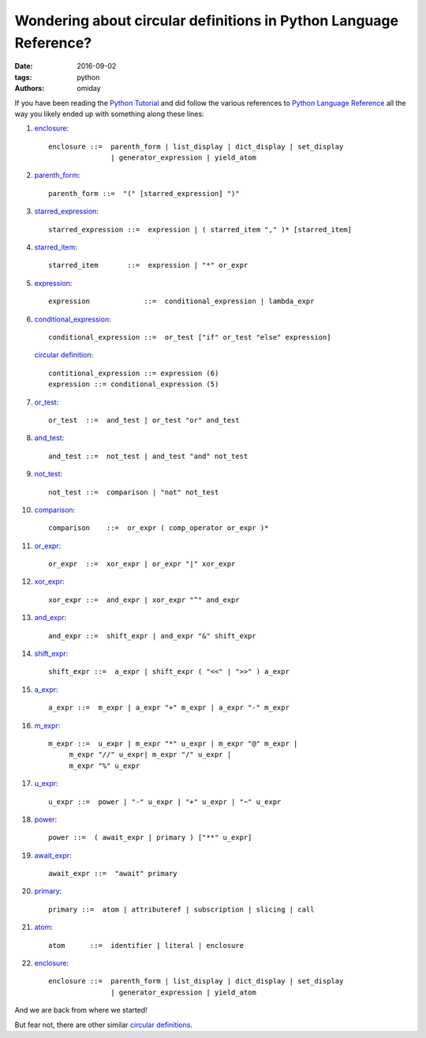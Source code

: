 ##################################################################
Wondering about circular definitions in Python Language Reference?
##################################################################

:date: 2016-09-02
:tags: python
:authors: omiday

If you have been reading the `Python Tutorial`_ and did follow the various 
references to `Python Language Reference`_ all the way you likely ended up with 
something along these lines:

1. enclosure_::

      enclosure ::=  parenth_form | list_display | dict_display | set_display
                     | generator_expression | yield_atom

2. parenth_form_::

      parenth_form ::=  "(" [starred_expression] ")"

3. starred_expression_::

      starred_expression ::=  expression | ( starred_item "," )* [starred_item] 

4. starred_item_::

      starred_item       ::=  expression | "*" or_expr 

5. expression_::

      expression             ::=  conditional_expression | lambda_expr 

6. conditional_expression_::

      conditional_expression ::=  or_test ["if" or_test "else" expression] 

   `circular definition`_::

      contitional_expression ::= expression (6)
      expression ::= conditional_expression (5)

7. or_test_::

      or_test  ::=  and_test | or_test "or" and_test 

8. and_test_::

      and_test ::=  not_test | and_test "and" not_test

9. not_test_::

      not_test ::=  comparison | "not" not_test 

10. comparison_::

       comparison    ::=  or_expr ( comp_operator or_expr )*

11. or_expr_::

       or_expr  ::=  xor_expr | or_expr "|" xor_expr

12. xor_expr_::

       xor_expr ::=  and_expr | xor_expr "^" and_expr 

13. and_expr_::

       and_expr ::=  shift_expr | and_expr "&" shift_expr

14. shift_expr_::

       shift_expr ::=  a_expr | shift_expr ( "<<" | ">>" ) a_expr

15. a_expr_::

       a_expr ::=  m_expr | a_expr "+" m_expr | a_expr "-" m_expr

16. m_expr_::

       m_expr ::=  u_expr | m_expr "*" u_expr | m_expr "@" m_expr |
            m_expr "//" u_expr| m_expr "/" u_expr |
            m_expr "%" u_expr

17. u_expr_::

       u_expr ::=  power | "-" u_expr | "+" u_expr | "~" u_expr

18. power_::

       power ::=  ( await_expr | primary ) ["**" u_expr]

19. await_expr_::

       await_expr ::=  "await" primary

20. primary_::

       primary ::=  atom | attributeref | subscription | slicing | call

21. atom_::

       atom      ::=  identifier | literal | enclosure

22. enclosure_::

      enclosure ::=  parenth_form | list_display | dict_display | set_display
                     | generator_expression | yield_atom

And we are back from where we started!

But fear not, there are other similar `circular definitions`_.

.. _enclosure: https://docs.python.org/3/reference/expressions.html#grammar-token-enclosure
.. _parenth_form: https://docs.python.org/3/reference/expressions.html#grammar-token-parenth_form
.. _starred_expression: https://docs.python.org/3/reference/expressions.html#grammar-token-starred_expression 
.. _starred_item: https://docs.python.org/3/reference/expressions.html#grammar-token-starred_item 
.. _expression: https://docs.python.org/3/reference/expressions.html#grammar-token-expression 
.. _conditional_expression: https://docs.python.org/3/reference/expressions.html#grammar-token-conditional_expression 
.. _or_test: https://docs.python.org/3/reference/expressions.html#grammar-token-or_test 
.. _and_test: https://docs.python.org/3/reference/expressions.html#grammar-token-and_test 
.. _not_test: https://docs.python.org/3/reference/expressions.html#grammar-token-not_test 
.. _comparison: https://docs.python.org/3/reference/expressions.html#grammar-token-comparison 
.. _or_expr: https://docs.python.org/3/reference/expressions.html#grammar-token-or_expr 
.. _xor_expr: https://docs.python.org/3/reference/expressions.html#grammar-token-xor_expr 
.. _and_expr: https://docs.python.org/3/reference/expressions.html#grammar-token-and_expr 
.. _shift_expr: https://docs.python.org/3/reference/expressions.html#grammar-token-shift_expr 
.. _a_expr: https://docs.python.org/3/reference/expressions.html#grammar-token-a_expr 
.. _m_expr: https://docs.python.org/3/reference/expressions.html#grammar-token-m_expr 
.. _u_expr: https://docs.python.org/3/reference/expressions.html#grammar-token-u_expr 
.. _power: https://docs.python.org/3/reference/expressions.html#grammar-token-power 
.. _await_expr: https://docs.python.org/3/reference/expressions.html#grammar-token-await_expr 
.. _primary: https://docs.python.org/3/reference/expressions.html#grammar-token-primary 
.. _atom: https://docs.python.org/3/reference/expressions.html#grammar-token-atom 
.. _`circular definition`: https://en.wikipedia.org/wiki/Circular_definition 
.. _`circular definitions`: `circular definition`_
.. _`Python Tutorial`: https://docs.python.org/3/tutorial/index.html 
.. _`Python Language Reference`: https://docs.python.org/3/reference/index.html 
